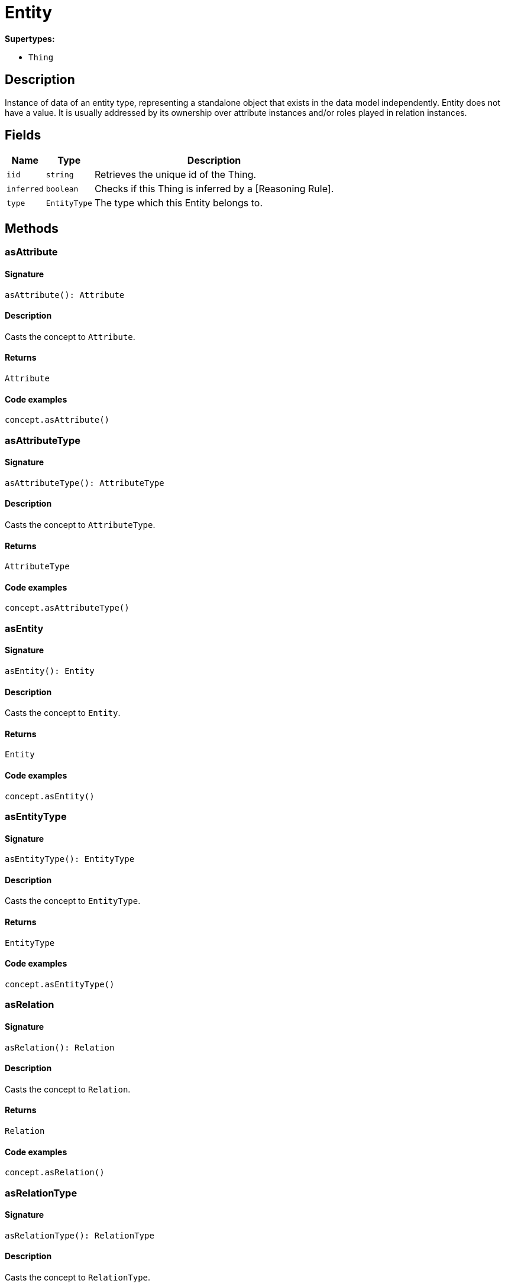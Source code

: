 [#_Entity]
= Entity

*Supertypes:*

* `Thing`

== Description

Instance of data of an entity type, representing a standalone object that exists in the data model independently. Entity does not have a value. It is usually addressed by its ownership over attribute instances and/or roles played in relation instances.

== Fields

// tag::properties[]
[cols="~,~,~"]
[options="header"]
|===
|Name |Type |Description
a| `iid` a| `string` a| Retrieves the unique id of the Thing.
a| `inferred` a| `boolean` a| Checks if this Thing is inferred by a [Reasoning Rule].
a| `type` a| `EntityType` a| The type which this Entity belongs to.
|===
// end::properties[]

== Methods

// tag::methods[]
[#_asAttribute]
=== asAttribute

==== Signature

[source,nodejs]
----
asAttribute(): Attribute
----

==== Description

Casts the concept to `Attribute`.

==== Returns

`Attribute`

==== Code examples

[source,nodejs]
----
concept.asAttribute()
----

[#_asAttributeType]
=== asAttributeType

==== Signature

[source,nodejs]
----
asAttributeType(): AttributeType
----

==== Description

Casts the concept to `AttributeType`.

==== Returns

`AttributeType`

==== Code examples

[source,nodejs]
----
concept.asAttributeType()
----

[#_asEntity]
=== asEntity

==== Signature

[source,nodejs]
----
asEntity(): Entity
----

==== Description

Casts the concept to `Entity`.

==== Returns

`Entity`

==== Code examples

[source,nodejs]
----
concept.asEntity()
----

[#_asEntityType]
=== asEntityType

==== Signature

[source,nodejs]
----
asEntityType(): EntityType
----

==== Description

Casts the concept to `EntityType`.

==== Returns

`EntityType`

==== Code examples

[source,nodejs]
----
concept.asEntityType()
----

[#_asRelation]
=== asRelation

==== Signature

[source,nodejs]
----
asRelation(): Relation
----

==== Description

Casts the concept to `Relation`.

==== Returns

`Relation`

==== Code examples

[source,nodejs]
----
concept.asRelation()
----

[#_asRelationType]
=== asRelationType

==== Signature

[source,nodejs]
----
asRelationType(): RelationType
----

==== Description

Casts the concept to `RelationType`.

==== Returns

`RelationType`

==== Code examples

[source,nodejs]
----
concept.asRelationType()
----

[#_asRoleType]
=== asRoleType

==== Signature

[source,nodejs]
----
asRoleType(): RoleType
----

==== Description

Casts the concept to `RoleType`.

==== Returns

`RoleType`

==== Code examples

[source,nodejs]
----
concept.asRoleType()
----

[#_asThing]
=== asThing

==== Signature

[source,nodejs]
----
asThing(): Thing
----

==== Description

Casts the concept to `Thing`.

==== Returns

`Thing`

==== Code examples

[source,nodejs]
----
concept.asThing()
----

[#_asThingType]
=== asThingType

==== Signature

[source,nodejs]
----
asThingType(): ThingType
----

==== Description

Casts the concept to `ThingType`.

==== Returns

`ThingType`

==== Code examples

[source,nodejs]
----
concept.asThingType()
----

[#_asType]
=== asType

==== Signature

[source,nodejs]
----
asType(): Type
----

==== Description

Casts the concept to `Type`.

==== Returns

`Type`

==== Code examples

[source,nodejs]
----
concept.asType()
----

[#_asValue]
=== asValue

==== Signature

[source,nodejs]
----
asValue(): Value
----

==== Description

Casts the concept to `Value`.

==== Returns

`Value`

==== Code examples

[source,nodejs]
----
concept.asValue()
----

[#_delete]
=== delete

==== Signature

[source,nodejs]
----
delete(transaction): Promise<void>
----

==== Description

Deletes this `Thing`.

==== Input parameters

[cols="~,~,~"]
[options="header"]
|===
|Name |Description |Type
a| `transaction` a| The current transaction a| `TypeDBTransaction` 
|===

==== Returns

`Promise<void>`

==== Code examples

[source,nodejs]
----
thing.delete(transaction)
----

[#_equals]
=== equals

==== Signature

[source,nodejs]
----
equals(concept): boolean
----

==== Description

Checks if this concept is equal to the argument `concept`.

==== Input parameters

[cols="~,~,~"]
[options="header"]
|===
|Name |Description |Type
a| `concept` a| The concept to compare to. a| `Concept` 
|===

==== Returns

`boolean`

[#_getHas]
=== getHas

==== Signature

[source,nodejs]
----
getHas(transaction): Stream<Attribute>
----

==== Description

Retrieves the `Attribute`s that this `Thing` owns. Optionally, filtered by an `AttributeType` or a list of `AttributeType`s. Optionally, filtered by `Annotation`s.

==== Input parameters

[cols="~,~,~"]
[options="header"]
|===
|Name |Description |Type
a| `transaction` a| The current transaction a| `TypeDBTransaction` 
|===

==== Returns

`Stream<Attribute>`

==== Code examples

[source,nodejs]
----
thing.getHas(transaction) thing.getHas(transaction, attributeType, [Annotation.KEY])
----

[#_getHas]
=== getHas

==== Signature

[source,nodejs]
----
getHas(transaction, annotations): Stream<Attribute>
----

==== Description

Retrieves the `Attribute`s that this `Thing` owns. Optionally, filtered by an `AttributeType` or a list of `AttributeType`s. Optionally, filtered by `Annotation`s.

==== Input parameters

[cols="~,~,~"]
[options="header"]
|===
|Name |Description |Type
a| `transaction` a| The current transaction a| `TypeDBTransaction` 
a| `annotations` a| The `AttributeType`s to filter the attributes by a| `Annotation[]` 
|===

==== Returns

`Stream<Attribute>`

==== Code examples

[source,nodejs]
----
thing.getHas(transaction) thing.getHas(transaction, attributeType, [Annotation.KEY])
----

[#_getHas]
=== getHas

==== Signature

[source,nodejs]
----
getHas(transaction, attributeType): Stream<Attribute>
----

==== Description

Retrieves the `Attribute`s that this `Thing` owns. Optionally, filtered by an `AttributeType` or a list of `AttributeType`s. Optionally, filtered by `Annotation`s.

==== Input parameters

[cols="~,~,~"]
[options="header"]
|===
|Name |Description |Type
a| `transaction` a| The current transaction a| `TypeDBTransaction` 
a| `attributeType` a| The `AttributeType`s to filter the attributes by a| `AttributeType` 
|===

==== Returns

`Stream<Attribute>`

==== Code examples

[source,nodejs]
----
thing.getHas(transaction) thing.getHas(transaction, attributeType, [Annotation.KEY])
----

[#_getHas]
=== getHas

==== Signature

[source,nodejs]
----
getHas(transaction, attributeTypes): Stream<Attribute>
----

==== Description

Retrieves the `Attribute`s that this `Thing` owns. Optionally, filtered by an `AttributeType` or a list of `AttributeType`s. Optionally, filtered by `Annotation`s.

==== Input parameters

[cols="~,~,~"]
[options="header"]
|===
|Name |Description |Type
a| `transaction` a| The current transaction a| `TypeDBTransaction` 
a| `attributeTypes` a| The `AttributeType`s to filter the attributes by a| `AttributeType[]` 
|===

==== Returns

`Stream<Attribute>`

==== Code examples

[source,nodejs]
----
thing.getHas(transaction) thing.getHas(transaction, attributeType, [Annotation.KEY])
----

[#_getHas]
=== getHas

==== Signature

[source,nodejs]
----
getHas(transaction, attributeTypes, annotations): Stream<Attribute>
----

==== Description

Retrieves the `Attribute`s that this `Thing` owns. Optionally, filtered by an `AttributeType` or a list of `AttributeType`s. Optionally, filtered by `Annotation`s.

==== Input parameters

[cols="~,~,~"]
[options="header"]
|===
|Name |Description |Type
a| `transaction` a| The current transaction a| `TypeDBTransaction` 
a| `attributeTypes` a| The `AttributeType`s to filter the attributes by a| `AttributeType[]` 
a| `annotations` a| Only retrieve attributes with all given `Annotation`s a| `Annotation[]` 
|===

==== Returns

`Stream<Attribute>`

==== Code examples

[source,nodejs]
----
thing.getHas(transaction) thing.getHas(transaction, attributeType, [Annotation.KEY])
----

[#_getPlaying]
=== getPlaying

==== Signature

[source,nodejs]
----
getPlaying(transaction): Stream<RoleType>
----

==== Description

Retrieves the roles that this `Thing` is currently playing.

==== Input parameters

[cols="~,~,~"]
[options="header"]
|===
|Name |Description |Type
a| `transaction` a| The current transaction a| `TypeDBTransaction` 
|===

==== Returns

`Stream<RoleType>`

==== Code examples

[source,nodejs]
----
thing.getPlaying(transaction)
----

[#_getRelations]
=== getRelations

==== Signature

[source,nodejs]
----
getRelations(transaction): Stream<Relation>
----

==== Description

Retrieves all the `Relations` which this `Thing` plays a role in, optionally filtered by one or more given roles.

==== Input parameters

[cols="~,~,~"]
[options="header"]
|===
|Name |Description |Type
a| `transaction` a| The current transaction a| `TypeDBTransaction` 
|===

==== Returns

`Stream<Relation>`

==== Code examples

[source,nodejs]
----
thing.getRelations(transaction, roleTypes)
----

[#_getRelations]
=== getRelations

==== Signature

[source,nodejs]
----
getRelations(transaction, roleTypes): Stream<Relation>
----

==== Description

Retrieves all the `Relations` which this `Thing` plays a role in, optionally filtered by one or more given roles.

==== Input parameters

[cols="~,~,~"]
[options="header"]
|===
|Name |Description |Type
a| `transaction` a| The current transaction a| `TypeDBTransaction` 
a| `roleTypes` a| The list of roles to filter the relations by. a| `RoleType[]` 
|===

==== Returns

`Stream<Relation>`

==== Code examples

[source,nodejs]
----
thing.getRelations(transaction, roleTypes)
----

[#_isAttribute]
=== isAttribute

==== Signature

[source,nodejs]
----
isAttribute(): boolean
----

==== Description

Checks if the concept is an `Attribute`.

==== Returns

`boolean`

==== Code examples

[source,nodejs]
----
concept.isAttribute()
----

[#_isAttributeType]
=== isAttributeType

==== Signature

[source,nodejs]
----
isAttributeType(): boolean
----

==== Description

Checks if the concept is an `AttributeType`.

==== Returns

`boolean`

==== Code examples

[source,nodejs]
----
concept.isAttributeType()
----

[#_isDeleted]
=== isDeleted

==== Signature

[source,nodejs]
----
isDeleted(transaction): Promise<boolean>
----

==== Description

Checks if this `Thing` is deleted.

==== Input parameters

[cols="~,~,~"]
[options="header"]
|===
|Name |Description |Type
a| `transaction` a| The current transaction a| `TypeDBTransaction` 
|===

==== Returns

`Promise<boolean>`

==== Code examples

[source,nodejs]
----
thing.isDeleted(transaction)
----

[#_isEntity]
=== isEntity

==== Signature

[source,nodejs]
----
isEntity(): boolean
----

==== Description

Checks if the concept is an `Entity`.

==== Returns

`boolean`

==== Code examples

[source,nodejs]
----
concept.isEntity()
----

[#_isEntityType]
=== isEntityType

==== Signature

[source,nodejs]
----
isEntityType(): boolean
----

==== Description

Checks if the concept is an `EntityType`.

==== Returns

`boolean`

==== Code examples

[source,nodejs]
----
concept.isEntityType()
----

[#_isRelation]
=== isRelation

==== Signature

[source,nodejs]
----
isRelation(): boolean
----

==== Description

Checks if the concept is a `Relation`.

==== Returns

`boolean`

==== Code examples

[source,nodejs]
----
concept.isRelation()
----

[#_isRelationType]
=== isRelationType

==== Signature

[source,nodejs]
----
isRelationType(): boolean
----

==== Description

Checks if the concept is a `RelationType`.

==== Returns

`boolean`

==== Code examples

[source,nodejs]
----
concept.isRelationType()
----

[#_isRoleType]
=== isRoleType

==== Signature

[source,nodejs]
----
isRoleType(): boolean
----

==== Description

Checks if the concept is a `RoleType`.

==== Returns

`boolean`

==== Code examples

[source,nodejs]
----
concept.isRoleType()
----

[#_isThing]
=== isThing

==== Signature

[source,nodejs]
----
isThing(): boolean
----

==== Description

Checks if the concept is a `Thing`.

==== Returns

`boolean`

==== Code examples

[source,nodejs]
----
concept.isThing()
----

[#_isThingType]
=== isThingType

==== Signature

[source,nodejs]
----
isThingType(): boolean
----

==== Description

Checks if the concept is a `ThingType`.

==== Returns

`boolean`

==== Code examples

[source,nodejs]
----
concept.isThingType()
----

[#_isType]
=== isType

==== Signature

[source,nodejs]
----
isType(): boolean
----

==== Description

Checks if the concept is a `Type`.

==== Returns

`boolean`

==== Code examples

[source,nodejs]
----
concept.isType()
----

[#_isValue]
=== isValue

==== Signature

[source,nodejs]
----
isValue(): boolean
----

==== Description

Checks if the concept is a `Value`.

==== Returns

`boolean`

==== Code examples

[source,nodejs]
----
concept.isValue()
----

[#_setHas]
=== setHas

==== Signature

[source,nodejs]
----
setHas(transaction, attribute): Promise<void>
----

==== Description

Assigns an `Attribute` to be owned by this `Thing`.

==== Input parameters

[cols="~,~,~"]
[options="header"]
|===
|Name |Description |Type
a| `transaction` a| The current transaction a| `TypeDBTransaction` 
a| `attribute` a| The `Attribute` to be owned by this `Thing`. a| `Attribute` 
|===

==== Returns

`Promise<void>`

==== Code examples

[source,nodejs]
----
thing.setHas(transaction, attribute)
----

[#_toJSONRecord]
=== toJSONRecord

==== Signature

[source,nodejs]
----
toJSONRecord(): Record<string, string | number | boolean>
----

==== Description

Retrieves the concept as JSON.

==== Returns

`Record<string, string | number | boolean>`

==== Code examples

[source,nodejs]
----
concept.toJSONRecord()
----

[#_unsetHas]
=== unsetHas

==== Signature

[source,nodejs]
----
unsetHas(transaction, attribute): Promise<void>
----

==== Description

Unassigns an `Attribute` from this `Thing`.

==== Input parameters

[cols="~,~,~"]
[options="header"]
|===
|Name |Description |Type
a| `transaction` a| The current transaction a| `TypeDBTransaction` 
a| `attribute` a| The `Attribute` to be disowned from this `Thing`. a| `Attribute` 
|===

==== Returns

`Promise<void>`

==== Code examples

[source,nodejs]
----
thing.unsetHas(transaction, attribute)
----

// end::methods[]
